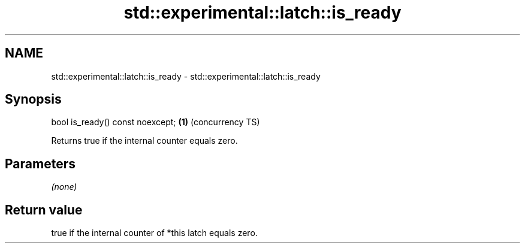 .TH std::experimental::latch::is_ready 3 "2021.11.17" "http://cppreference.com" "C++ Standard Libary"
.SH NAME
std::experimental::latch::is_ready \- std::experimental::latch::is_ready

.SH Synopsis
   bool is_ready() const noexcept; \fB(1)\fP (concurrency TS)

   Returns true if the internal counter equals zero.

.SH Parameters

   \fI(none)\fP

.SH Return value

   true if the internal counter of *this latch equals zero.
